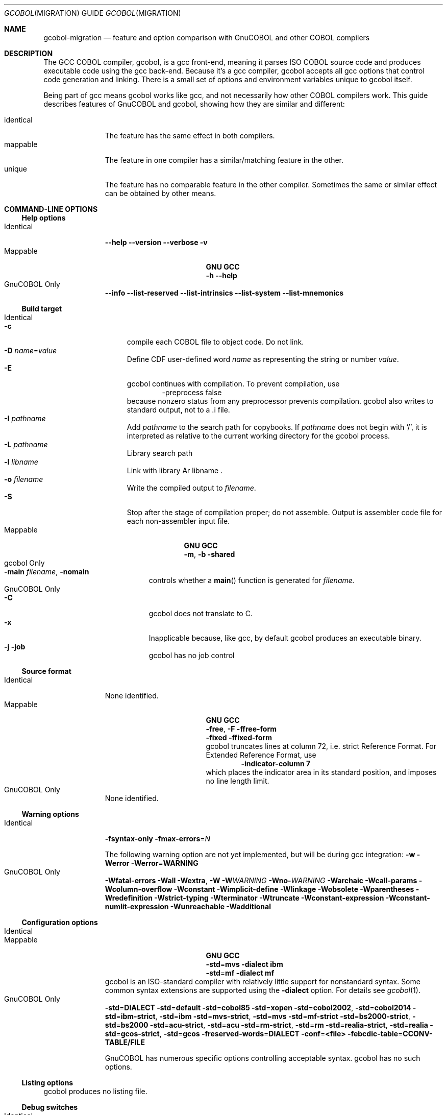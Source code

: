 .ds lang COBOL
.ds gcobol GCC\ \*[lang]\ Front-end
.Dd \& May 2024
.Dt GCOBOL MIGRATION GUIDE 7\& "GCC \*[lang] Compiler"
.Os Linux
.Sh NAME
.Nm gcobol-migration
.Nd feature and option comparison with GnuCOBOL and other \*[lang] compilers
.
.Sh DESCRIPTION
The GCC \*[lang] compiler, gcobol, is a gcc front-end, meaning it
parses ISO \*[lang] source code and produces executable code using the
gcc back-end.  Because it's a gcc compiler, gcobol accepts all gcc
options that control code generation and linking.  There is a small
set of options and environment variables unique to gcobol itself.
.Pp
Being part of gcc means gcobol works like gcc, and not necessarily how
other \*[lang] compilers work.  This guide describes features of
GnuCOBOL and gcobol, showing how they are similar and different:
.Pp
.Bl -tag -width identical -compact
.It identical
The feature has the same effect in both compilers.
.It mappable
The feature in one compiler has a similar/matching feature in the other.
.It unique
The feature has no comparable feature in the other compiler.
Sometimes the same or similar effect can be obtained by other means.
.El
.
.Sh COMMAND-LINE OPTIONS
.Ss Help options
.Bl -tag -width Identical -compact
.It Identical
.Fl Fl help
.Fl Fl version
.Fl Fl verbose
.Fl v
.Ef
.It Mappable
.Bl -column ".Sy GNU\0\0\0\0" ".Sy GCC" -compact 
.It Sy GNU Ta Sy GCC
.It Fl h Ta Fl Fl help
.El
.It GnuCOBOL Only
.Fl Fl info
.Fl Fl list-reserved
.Fl Fl list-intrinsics
.Fl Fl list-system
.Fl Fl list-mnemonics
.El
.Ss Build target
.Bl -tag -width Identical -compact
.It Identical
.Bl -tag -width "-E" -compact
.It Fl c
compile each \*[lang] file to object code.  Do not link. 
.It Fl D Ar name Ns = Ns Ar value
Define CDF user-defined word
.Ar name
as representing the string or number
.Ar value .
.It Fl E
gcobol continues with compilation.  To prevent compilation, use
.D1 -preprocess false
because nonzero status from any preprocessor prevents
compilation. gcobol also writes to standard output, not to a .i file.
.It Fl I Ar pathname
Add
.Ar pathname
to the search path for copybooks.  If
.Ar pathname
does not begin with
.Ql / ,
it is interpreted as relative to the current working directory for the
gcobol process.
.It Fl L Ar pathname
Library search path
.It Fl l Ar libname
Link with library
Ar libname .
.It Fl o Ar filename
Write the compiled output to
.Ar filename .
.It Fl S
Stop after the stage of compilation proper; do not assemble.
Output is assembler code file for each non-assembler input file.  
.El
.It Mappable
.Bl -column ".Sy GNU" ".Sy GCC" -compact 
.It Sy GNU Ta Sy GCC
.It Fl m , Fl b Ta Fl shared
.El
.It gcobol  Only
.Bl -tag -compact
.It Fl main Ar filename Ns , Fl nomain
controls whether a
.Fn main
function is generated for
.Ar filename.
.El
.It GnuCOBOL Only
.Bl -tag -compact
.It Fl C
gcobol does not translate to C.
.It Fl x
Inapplicable because,
like gcc, by default gcobol produces an executable binary.
.It Fl j Fl job
gcobol has no job control
.El
.El
.
.Ss Source format
.Bl -tag -width Identical -compact
.It Identical
None identified. 
.It Mappable
.Bl -column ".Sy GNU\0\0\0\0" ".Sy GCC" -compact 
.It Sy GNU Ta Sy GCC
.It Fl free  , Fl F Ta Fl ffree-form
.It Fl fixed Ta Fl ffixed-form
.br
gcobol truncates lines at column 72,
i.e. strict Reference Format.  For Extended Reference Format, use
.D1 Fl indicator-column Li 7 
which places the indicator area in its standard position, and imposes
no line length limit.
.El
.It GnuCOBOL Only
None identified.
.El
.
.Ss Warning options
.Bl -tag -width Identical -compact
.It Identical
.Fl fsyntax-only
.Fl fmax-errors Ns = Ns Ar N
.Pp
The following warning option are not yet implemented, but will be during gcc integration:
.Fl w
.Fl Werror
.Fl Werror Ns = Ns Li  WARNING
.It GnuCOBOL Only
.Fl Wfatal-errors
.Fl Wall
.Fl Wextra Ns , Fl W
.Fl W Ns Ar WARNING
.Fl Wno- Ns Ar WARNING
.Fl Warchaic
.Fl Wcall-params
.Fl Wcolumn-overflow
.Fl Wconstant
.Fl Wimplicit-define
.Fl Wlinkage
.Fl Wobsolete
.Fl Wparentheses
.Fl Wredefinition
.Fl Wstrict-typing
.Fl Wterminator
.Fl Wtruncate
.Fl Wconstant-expression
.Fl Wconstant-numlit-expression
.Fl Wunreachable
.Fl Wadditional
.El
.Ss Configuration options
.Bl -tag -width Identical -compact
.It Identical
.It Mappable
.Bl -column ".Sy GNU\0\0\0\0" ".Sy GCC" -compact 
.It Sy GNU Ta Sy GCC
.It Fl std Ns = Ns Li mvs Ta Fl dialect Li ibm
.It Fl std Ns = Ns Li mf Ta Fl dialect Li mf
.El
gcobol is an ISO-standard compiler with relatively little support for nonstandard syntax. Some common syntax extensions are supported using the
.Fl dialect
option. For details see
.Xr gcobol 1 .
.
.It GnuCOBOL Only
.Fl std Ns = Ns Li DIALECT
.Fl std Ns = Ns Li default
.Fl std Ns = Ns Li cobol85
.Fl std Ns = Ns Li xopen
.Fl std Ns = Ns Li cobol2002 , Fl std Ns = Ns Li cobol2014
.Fl std Ns = Ns Li ibm-strict , Fl std Ns = Ns Li ibm
.Fl std Ns = Ns Li mvs-strict , Fl std Ns = Ns Li mvs
.Fl std Ns = Ns Li mf-strict 
.Fl std Ns = Ns Li bs2000-strict , Fl std Ns = Ns Li bs2000
.Fl std Ns = Ns Li acu-strict , Fl std Ns = Ns Li acu
.Fl std Ns = Ns Li rm-strict , Fl std Ns = Ns Li rm
.Fl std Ns = Ns Li realia-strict , Fl std Ns = Ns Li realia
.Fl std Ns = Ns Li gcos-strict , Fl std Ns = Ns Li gcos
.Fl freserved-words Ns = Ns Li DIALECT
.Fl conf Ns = Ns Li <file>
.Fl febcdic-table Ns = Ns Li CCONV-TABLE/FILE
.Pp
GnuCOBOL has numerous specific options controlling acceptable syntax.  gcobol has no such options.  
.El
.
.Ss Listing options
gcobol produces no listing file.
.
.Ss Debug switches
.Bl -tag -width Identical -compact
.It Identical
.Bl -tag -compact
.It Fl g
gcobol supports all forms of the gcc
.Fl g
option, including
.Fl ggdb ,
which can be very useful.
.El
.It Mappable
.Bl -tag -compact
.It Fl O Ns , Fl O2 Ns , Fl \&Os Ns
It's not clear how exactly to map these GnuCOBOL optimization options. 
gcobol supports the gcc
.Fl \&O
options, from
.Fl O Ns 0
to
.Fl O Ns 3 ,
with
.Fl O Ns 2
being perhaps the most commonly used.  For debugging,
.Fl O Ns 0
(no optimization) probably yields the best experience.
.It  Fl fec Ns = Ns Li exception-name Ns , Fl fno Ns = Ns Li ec Ns = Ns Li exception-name
In addition to the CDF
.Sy >>TURN
directive, gcobol supports 
.Fl fcobol-exceptions Ar mask ,
where
.Ar mask
is hexadecimal number, as described in
.Xr gcobol 1 .
.It Fl Fl debug
maps to
.Fl d .
.It Fl fstack-check
may correspond to the gcc option of the same name. 
.El
.It gcobol Only
.Bl -tag -compact
.It Fl preprocess Ar filter-name
Between gathering the COBOL source file and copybooks, and sending them to the compiler, this options passes the normalized input through
.Ar filter-name .
More than one 
.Fl preprocess
option can be used; they are applied in order. 
.It Fl fflex-debug Ns , Fl fyacc-debug
produce messages useful for compiler development.
.El
.It GnuCOBOL Only
.Fl fmemory-check Ns = Ns Li scope
.Fl fsource-location
.Fl ftrace
.Fl ftraceall
.Fl fdebugging-line
.Fl fnotrunc
.Pp
gcobol has no trace functionality.  Any runtime bounds checking is
enabled via Exception Conditions. gcobol's support for debugging lines
has not been thoroughly tested.  The feature is deprecated in ISO, but
is still supported by IBM's compiler.  If the user needs support for
such code, the gcobol developers will enable the NIST DB module for testing. 
.El
.Ss Miscellaneous
.Bl -tag -width Identical -compact
.It Mappable
The GnuCOBOL option
.Fl save-temps Ns Op = Ns Ar dir
can be emulated in gcobol using the
.Ev GCOBOL_TEMPDIR
environment variable, as described in
.Xr gcobol 1 .
.It GnuCOBOL Only
.Fl ext Ar extension
.Fl fintrinsics Ns = Ns  Op ALL|name Op ,name,...
.Fl ffold-copy Ns = Ns Li LOWER
.Fl ffold-copy Ns = Ns Li UPPER
.Fl fimplicit-init
.El
.
.Sh Multiple Sources
gcobol treats multiple sources in the way any gcc compiler does.
Multiple source code files, object files, and libraries may appear on
the command line.  By default they are combined to produce one
executable.  If
.Fl shared
is used, the product is a shared object with a
.Pa \&.so
extension.  If
.Fl c
is used, each source file produces a corresponding object file with a
.Pa \&.o
extension.
.Ss Linkage
As a gcc compiler, gcobol by default links with any libraries at build
time.  This differs from the GnuCOBOL default, which always defers
.Sy CALL
for dynamic, runtime resolution.  See
.Fl static-call
in
.Xr gcobol 1
for details.  gcobol also differs in how/where the produced executable
searches for libraries. The conventional (gcc) approach is to link any
libraries that will be needed.  This applies even with
.Fl no-static-call .
For the linked library to be found at runtime by the dynamic linker,
.Xr ld.so 8 ,
the library must either be
.Pp
.Bl -enum -compact
.It 
in the linker's default search path, or
.It
in the executable's RPATH
.Fl Wl, Ns Ar path .
.El
.Pp
The library search path can be further extended with the environment variables
.Ev COBPATH ,
which is specific to gcobol-produced executables, and
.Ev LD_LIBRARY_PATH ,
which is a feature of the dynamic linker. 
.
.Sh C interface
This section has two parts:
.Pp
.Bl -enum -compact
.It
how \*[lang] symbols in programs compiled
with gcobol appear in the object code
.It how to call C functions
from a \*[lang] compiled with gcobol
.El
.Ss gcobol symbols
.Pp
gcobol binaries use ordinary C linkage.  Each top-level PROGRAM-ID
creates a symbol in the object code by the same name.  A COBOL Program
can be called from C as a function, and returns a value to a C caller
just as a C function does.
.Pp
An EXTERNAL data item is manifested in the object code as a name with external linkage, accessible to the linker.  A C program may reference it using the 
.Ql extern
keyword.  
.Pp
Contained programs and data items not using the EXTERNAL phrase do not
have external linkage.  gcobol has no support for the ENTRY statement. 
.
.Ss Name mangling
To facilitate case-insensitive name matches as mandated by the ISO
standard, all \*[lang] symbol names appear in the object file in 
.Em "lower case" .
This differs from the GnuCOBOL practice of using upper case symbol names.
.Pp
The x64 ABI used by Linux does not allow for hyphens in a symbol name,
which is restricted to letters, digits, and underscores,
.Pq regex Bo Bo :alnum: Bc Ns \&_ Bc .
For this reason, names that include hyphens are
.Dq mangled .
The exact algorithm is too tedious to describe here.  If you wish to
access such names from C, though, it is possible.  Contact the
developers for details.
.Ss Parameters
In gcobol, program's parameters and return value are always 64-bit
entities.  If a program returns a numeric value, it is returned as a
64-bit integer or floating point value, (C
.Vt int64_t
or
.Vt double Ns ).
Strings are always represented by pointers. An OPTIONAL parameter is
represented by a NULL pointer.  There is no way for a C program to
indicate a missing parameter for which USING BY VALUE is specified.
.Pp
gcobol provides no functions for C programs to manipulate \*[lang]
variables.  Intrinsic functions are likewise inaccessible from C
because their parameters do not follow the above scheme.  Because they
are designed to be called from \*[lang], they are designed to accept
and return \*[lang] data.
.
.Ss Calling C functions from gcobol
By default, gcobol assumes the target of a CALL statement is a
\*[lang] program compiled by gcobol.  It therefore converts the name
of the CALL target to lower case (and applies the name-mangling
algorithm).  Also by default, if the target is a compile-time
constant, static linking is used.  That is, the name is manifested in
the object code as an external reference for the linker to resolve.
Both these defaults can be changed.
.Pp
To prevent a name from being converted to lowercase form, use the CDF
.D1 >>CALL-CONVENTION VERBATIM
directive.  With that in force, the name provided will be the name
used, without change.  It remains in force until
.D1 >>CALL-CONVENTION COBOL
is encountered. 
.Pp
To prevent static linking, use the command-line option
.Dl Fl fno-static-call
With that option, no CALL target is ever manifested as an external reference in the object code.  All references are resolved at runtime using
.Xr dlopen 3
and
.Xr dlsym 3 .
.Pp
These features are independent.  One can have static linking or not
with either call-convention.
.Ss How links the linker
The term
.Dq "static linking"
used here can be misleading, and should not be confused with static
libraries. It means only that a name known at compile time is resolved by 
.Dq "the linker" ,
not the gcobol runtime library.  At build time, the static linker,
.Xr ld 1 ,
verifies that each external reference is supplied by a library named
on the command line.  That library
.Em might 
be a static library, in which case the function (say) is incorporated
into the produced binary.  More commonly the library is a shared
object, in which case the linker adds the library's name to the set
required by the produced binary.  When the program runs, the runtime linker,
.Xr ld.so 8 ,
actually resolves the external symbols from those named libraries.
.Pp
For the runtime linker to do its work, it must be able to find those
libraries.  That is where the ELF RPATH comes in.  If the library does not reside in the default search path for
.Xr ld.so 8 ,
it will inspect directories in the RPATH, a property of the
executable.  In gcc, the RPATH is conventionally set with
.D1 Fl Wl, Ns Fl rpath Ns = Ns Ar pathname
The search can be further extended using
.Ev LD_LIBRARY_PATH
at time of execution.  See
.Xr ld.so 8
for more information.
.
.Ss Extending runtime linking with Ev COBPATH 
When searching for a CALL target, unlike GnuCOBOL, gcobol assumes no
relationship between the name of the target the name of the library
that might house it. Normally, the names of all required libraries are
defined at build time.  Those libraries must be found by the runtime
linker, and no other libraries are consulted.  There is an escape
hatch, though: the
.Ev COBPATH
environment variable.
.Pp
As described in
.Xr gcobol 1 ,
the value of
.Ev COBPATH
is a colon-separated list of directory names.  If present, the gcobol runtime library,
.Pa libgcobol.so ,
will attempt to resolve a CALL target by searching all libraries in
each named directory.  For example,
.D1 COBPATH=.
makes all shared objects in the process's current working directory
eligible to supply symbols to the program.
.
.Sh ENVIRONMENT
.Ss Compile-time variables
gcobol recognizes environment variables for copybooks.  Given
.D1 COPY Ar copybook Ar library
gcobol will examine the environment for variables named
.Ql copybook ,
.Ql COPYBOOK ,
.Ql library ,
and 
.Ql LIBRARY .
If found, the values of those variables are used instead of the literal.
.Pp
Consistent with gcc practice, gcobol uses no environment variables to
control the compiler itself, other than a few easter eggs used by the
developers to display details of the compilation process.
.Ss Run-time variables
The environment is consulted at runtime to resolve file names.  See
.Xr FILES
below.  
.
.Sh FILES
gcobol uses no files for configuration.
.Pp
Programs compiled by gcobol consult the environment to resolve file names.  For
.D1 SELECT Ar name Li ASSIGN Ar filename
.Ar filename
may be a \*[lang] word or an alphanumeric literal.  If it is a
literal, it is interpreted literally; relative paths are interpreted
as relative to the current working directory of the executing process.  If
.Ar filename
is a \*[lang] word, the gcobol runtime support queries the environment for
an uppercase form of the
.Ar filename .
If found, the value of the variable is used as the filename, with
relative paths being interpreted just as literal names are.
If no environment variable is found,
.Ar filename
is treated as a literal.
.Pp
The process of interpreting
.Ar filename
is performed for each OPEN operation.  Although the functionality has
never been tested, in theory it should be possible to OPEN
.Ar filename ,
operate on it, CLOSE it, change the value of
.Ar filename
in the environment, and then OPEN a different file.
.Pp
No transformation done on the text of
.Ar filename .
No prefix is implied and no path is searched.
.
.Ss Compatibility
The on-disk format of files written by programs compiled with gcobol
is unique to gcobol.  They are incompatible with the on-disk format of
any file system supported by GnuCOBOL.  Their sole claim is to support
the file semantics defined in the ISO standard.
.Pp
It is an aspiration of the gcobol developers to provide support for
I/O plug-in modules in the form of shared objects that implement a
defined interface.  
.
.\" .Sh EXAMPLES
.\" .Sh DIAGNOSTICS
.\" .Sh COMPATIBILITY
.Sh SEE ALSO
.Bl -tag -compact
.It Xr ld 1
.It Xr ld.so 8
.It Xr gcobol 1
.It GnuCOBOL Programmer’s Guide
.El
.\" .Sh STANDARDS
.\" .Sh HISTORY
.\" .Sh AUTHORS
.\" .Sh CAVEATS
.\" .Sh BUGS

